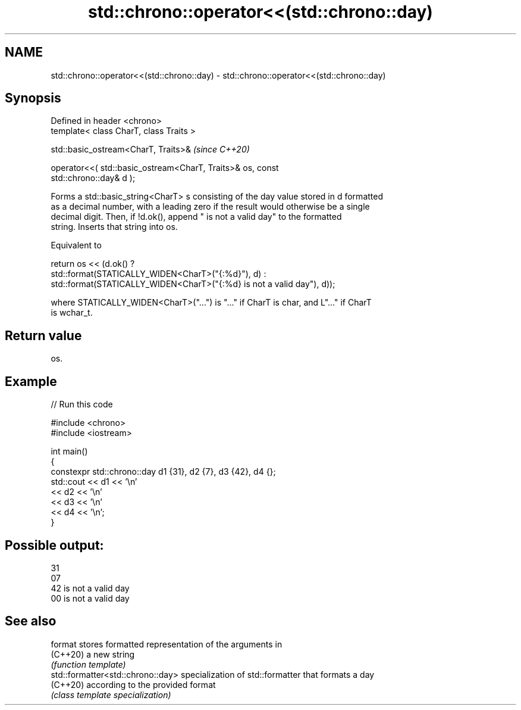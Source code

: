.TH std::chrono::operator<<(std::chrono::day) 3 "2022.07.31" "http://cppreference.com" "C++ Standard Libary"
.SH NAME
std::chrono::operator<<(std::chrono::day) \- std::chrono::operator<<(std::chrono::day)

.SH Synopsis
   Defined in header <chrono>
   template< class CharT, class Traits >

   std::basic_ostream<CharT, Traits>&                                     \fI(since C++20)\fP

   operator<<( std::basic_ostream<CharT, Traits>& os, const
   std::chrono::day& d );

   Forms a std::basic_string<CharT> s consisting of the day value stored in d formatted
   as a decimal number, with a leading zero if the result would otherwise be a single
   decimal digit. Then, if !d.ok(), append " is not a valid day" to the formatted
   string. Inserts that string into os.

   Equivalent to

   return os << (d.ok() ?
   std::format(STATICALLY_WIDEN<CharT>("{:%d}"), d) :
   std::format(STATICALLY_WIDEN<CharT>("{:%d} is not a valid day"), d));

   where STATICALLY_WIDEN<CharT>("...") is "..." if CharT is char, and L"..." if CharT
   is wchar_t.

.SH Return value

   os.

.SH Example


// Run this code

 #include <chrono>
 #include <iostream>

 int main()
 {
     constexpr std::chrono::day d1 {31}, d2 {7}, d3 {42}, d4 {};
     std::cout << d1 << '\\n'
               << d2 << '\\n'
               << d3 << '\\n'
               << d4 << '\\n';
 }

.SH Possible output:

 31
 07
 42 is not a valid day
 00 is not a valid day

.SH See also

   format                           stores formatted representation of the arguments in
   (C++20)                          a new string
                                    \fI(function template)\fP
   std::formatter<std::chrono::day> specialization of std::formatter that formats a day
   (C++20)                          according to the provided format
                                    \fI(class template specialization)\fP
